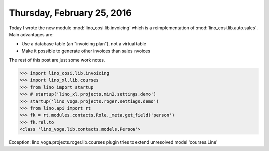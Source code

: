 ===========================
Thursday, February 25, 2016
===========================

Today I wrote the new module :mod:`lino_cosi.lib.invoicing` which is a
reimplementation of :mod:`lino_cosi.lib.auto.sales`. Main advantages
are:

- Use a database table (an "invoicing plan"), not a virtual table
- Make it possible to generate other invoices than sales invoices

The rest of this post are just some work notes.

>>> import lino_cosi.lib.invoicing
>>> import lino_xl.lib.courses
>>> from lino import startup
>>> # startup('lino_xl.projects.min2.settings.demo')
>>> startup('lino_voga.projects.roger.settings.demo')
>>> from lino.api import rt
>>> fk = rt.modules.contacts.Role._meta.get_field('person')
>>> fk.rel.to
<class 'lino_voga.lib.contacts.models.Person'>


Exception: lino_voga.projects.roger.lib.courses plugin tries to extend unresolved model 'courses.Line'


